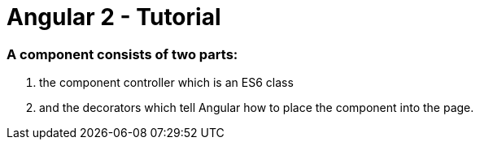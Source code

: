 # Angular 2 - Tutorial

=== A component consists of two parts: 
. the component controller which is an ES6 class
. and the decorators which tell Angular how to place the component into the page.

